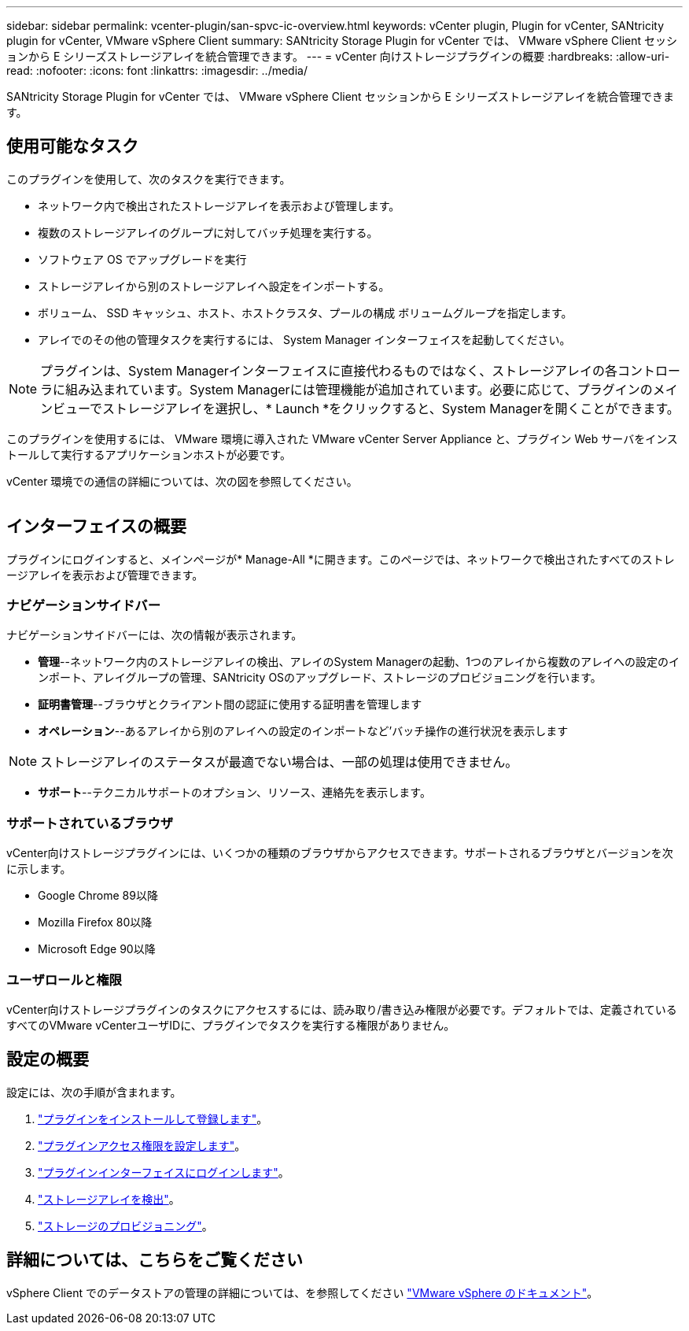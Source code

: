 ---
sidebar: sidebar 
permalink: vcenter-plugin/san-spvc-ic-overview.html 
keywords: vCenter plugin, Plugin for vCenter, SANtricity plugin for vCenter, VMware vSphere Client 
summary: SANtricity Storage Plugin for vCenter では、 VMware vSphere Client セッションから E シリーズストレージアレイを統合管理できます。 
---
= vCenter 向けストレージプラグインの概要
:hardbreaks:
:allow-uri-read: 
:nofooter: 
:icons: font
:linkattrs: 
:imagesdir: ../media/


[role="lead"]
SANtricity Storage Plugin for vCenter では、 VMware vSphere Client セッションから E シリーズストレージアレイを統合管理できます。



== 使用可能なタスク

このプラグインを使用して、次のタスクを実行できます。

* ネットワーク内で検出されたストレージアレイを表示および管理します。
* 複数のストレージアレイのグループに対してバッチ処理を実行する。
* ソフトウェア OS でアップグレードを実行
* ストレージアレイから別のストレージアレイへ設定をインポートする。
* ボリューム、 SSD キャッシュ、ホスト、ホストクラスタ、プールの構成 ボリュームグループを指定します。
* アレイでのその他の管理タスクを実行するには、 System Manager インターフェイスを起動してください。



NOTE: プラグインは、System Managerインターフェイスに直接代わるものではなく、ストレージアレイの各コントローラに組み込まれています。System Managerには管理機能が追加されています。必要に応じて、プラグインのメインビューでストレージアレイを選択し、* Launch *をクリックすると、System Managerを開くことができます。

このプラグインを使用するには、 VMware 環境に導入された VMware vCenter Server Appliance と、プラグイン Web サーバをインストールして実行するアプリケーションホストが必要です。

vCenter 環境での通信の詳細については、次の図を参照してください。

image:../media/vcenter_communication2.png[""]



== インターフェイスの概要

プラグインにログインすると、メインページが* Manage-All *に開きます。このページでは、ネットワークで検出されたすべてのストレージアレイを表示および管理できます。



=== ナビゲーションサイドバー

ナビゲーションサイドバーには、次の情報が表示されます。

* *管理*--ネットワーク内のストレージアレイの検出、アレイのSystem Managerの起動、1つのアレイから複数のアレイへの設定のインポート、アレイグループの管理、SANtricity OSのアップグレード、ストレージのプロビジョニングを行います。
* *証明書管理*--ブラウザとクライアント間の認証に使用する証明書を管理します
* *オペレーション*--あるアレイから別のアレイへの設定のインポートなど'バッチ操作の進行状況を表示します



NOTE: ストレージアレイのステータスが最適でない場合は、一部の処理は使用できません。

* *サポート*--テクニカルサポートのオプション、リソース、連絡先を表示します。




=== サポートされているブラウザ

vCenter向けストレージプラグインには、いくつかの種類のブラウザからアクセスできます。サポートされるブラウザとバージョンを次に示します。

* Google Chrome 89以降
* Mozilla Firefox 80以降
* Microsoft Edge 90以降




=== ユーザロールと権限

vCenter向けストレージプラグインのタスクにアクセスするには、読み取り/書き込み権限が必要です。デフォルトでは、定義されているすべてのVMware vCenterユーザIDに、プラグインでタスクを実行する権限がありません。



== 設定の概要

設定には、次の手順が含まれます。

. link:san-spvc-ic-installation.html["プラグインをインストールして登録します"]。
. link:san-spvc-ic-user-access.html["プラグインアクセス権限を設定します"]。
. link:san-spvc-ic-login-and-navigation.html["プラグインインターフェイスにログインします"]。
. link:san-spvc-ic-storage-array-discovery.html["ストレージアレイを検出"]。
. link:san-spvc-ic-storage-provisioning.html["ストレージのプロビジョニング"]。




== 詳細については、こちらをご覧ください

vSphere Client でのデータストアの管理の詳細については、を参照してください https://docs.vmware.com/en/VMware-vSphere/index.html["VMware vSphere のドキュメント"^]。
